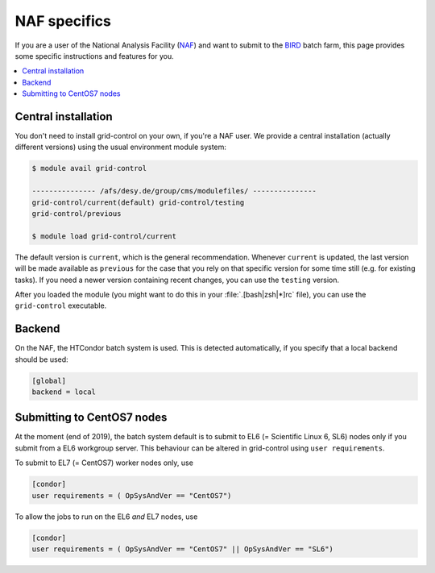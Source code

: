 NAF specifics
=============

If you are a user of the National Analysis Facility (`NAF <https://naf.desy.de>`_) and want to submit to the
`BIRD <http://bird.desy.de>`_ batch farm, this page provides some specific instructions and features for you.

.. contents::
   :local:
   :backlinks: none

.. _NAF_central_inst:

Central installation
--------------------

You don't need to install grid-control on your own, if you're a NAF user. We provide a central installation (actually different versions) using the usual environment module system:

.. code-block:: shell-session

   $ module avail grid-control

   --------------- /afs/desy.de/group/cms/modulefiles/ ---------------
   grid-control/current(default) grid-control/testing
   grid-control/previous

   $ module load grid-control/current 

The default version is ``current``, which is the general recommendation. Whenever ``current`` is updated, the last version will be made available as ``previous`` for the case that you rely on that specific version for some time still (e.g. for existing tasks).
If you need a newer version containing recent changes, you can use the ``testing`` version.
   
After you loaded the module (you might want to do this in your :file:`.[bash|zsh|*]rc` file), you can use the ``grid-control`` executable.


Backend
-------
On the NAF, the HTCondor batch system is used. This is detected automatically, if you specify that a local backend should be used:

.. code-block:: ini

   [global]
   backend = local


Submitting to CentOS7 nodes
---------------------------

At the moment (end of 2019), the batch system default is to submit to EL6 (= Scientific Linux 6, SL6) nodes only
if you submit from a EL6 workgroup server. This behaviour can be altered in grid-control using ``user requirements``.

To submit to EL7 (= CentOS7) worker nodes only, use

.. code-block:: ini

   [condor]
   user requirements = ( OpSysAndVer == "CentOS7")


To allow the jobs to run on the EL6 *and* EL7 nodes, use

.. code-block:: ini

   [condor]
   user requirements = ( OpSysAndVer == "CentOS7" || OpSysAndVer == "SL6")

